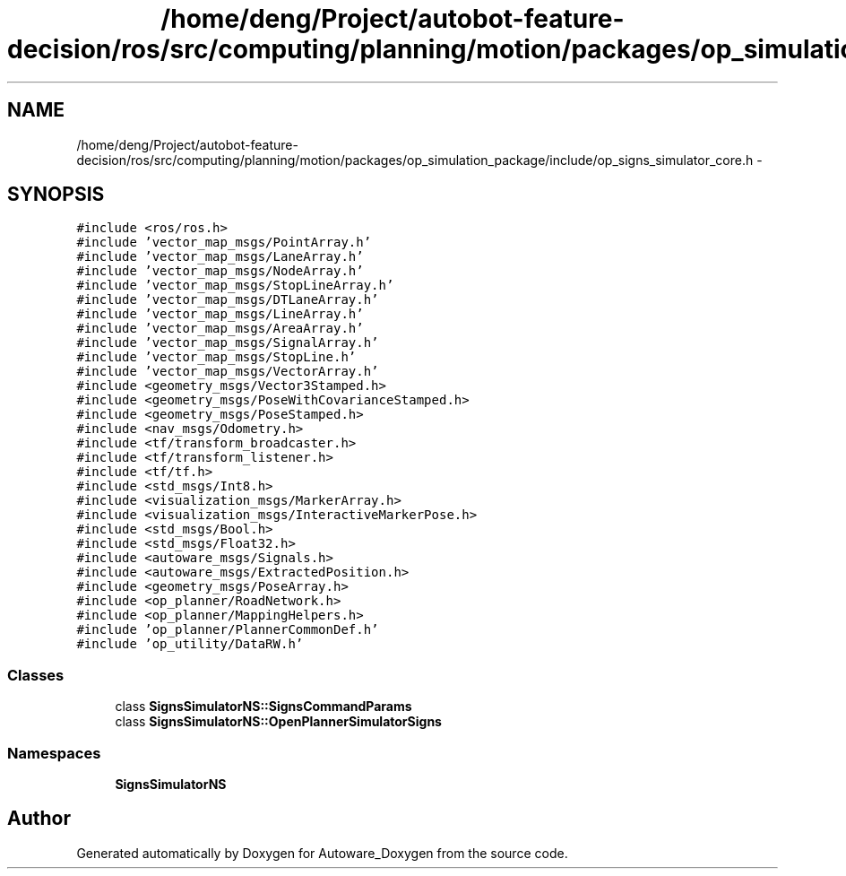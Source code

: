 .TH "/home/deng/Project/autobot-feature-decision/ros/src/computing/planning/motion/packages/op_simulation_package/include/op_signs_simulator_core.h" 3 "Fri May 22 2020" "Autoware_Doxygen" \" -*- nroff -*-
.ad l
.nh
.SH NAME
/home/deng/Project/autobot-feature-decision/ros/src/computing/planning/motion/packages/op_simulation_package/include/op_signs_simulator_core.h \- 
.SH SYNOPSIS
.br
.PP
\fC#include <ros/ros\&.h>\fP
.br
\fC#include 'vector_map_msgs/PointArray\&.h'\fP
.br
\fC#include 'vector_map_msgs/LaneArray\&.h'\fP
.br
\fC#include 'vector_map_msgs/NodeArray\&.h'\fP
.br
\fC#include 'vector_map_msgs/StopLineArray\&.h'\fP
.br
\fC#include 'vector_map_msgs/DTLaneArray\&.h'\fP
.br
\fC#include 'vector_map_msgs/LineArray\&.h'\fP
.br
\fC#include 'vector_map_msgs/AreaArray\&.h'\fP
.br
\fC#include 'vector_map_msgs/SignalArray\&.h'\fP
.br
\fC#include 'vector_map_msgs/StopLine\&.h'\fP
.br
\fC#include 'vector_map_msgs/VectorArray\&.h'\fP
.br
\fC#include <geometry_msgs/Vector3Stamped\&.h>\fP
.br
\fC#include <geometry_msgs/PoseWithCovarianceStamped\&.h>\fP
.br
\fC#include <geometry_msgs/PoseStamped\&.h>\fP
.br
\fC#include <nav_msgs/Odometry\&.h>\fP
.br
\fC#include <tf/transform_broadcaster\&.h>\fP
.br
\fC#include <tf/transform_listener\&.h>\fP
.br
\fC#include <tf/tf\&.h>\fP
.br
\fC#include <std_msgs/Int8\&.h>\fP
.br
\fC#include <visualization_msgs/MarkerArray\&.h>\fP
.br
\fC#include <visualization_msgs/InteractiveMarkerPose\&.h>\fP
.br
\fC#include <std_msgs/Bool\&.h>\fP
.br
\fC#include <std_msgs/Float32\&.h>\fP
.br
\fC#include <autoware_msgs/Signals\&.h>\fP
.br
\fC#include <autoware_msgs/ExtractedPosition\&.h>\fP
.br
\fC#include <geometry_msgs/PoseArray\&.h>\fP
.br
\fC#include <op_planner/RoadNetwork\&.h>\fP
.br
\fC#include <op_planner/MappingHelpers\&.h>\fP
.br
\fC#include 'op_planner/PlannerCommonDef\&.h'\fP
.br
\fC#include 'op_utility/DataRW\&.h'\fP
.br

.SS "Classes"

.in +1c
.ti -1c
.RI "class \fBSignsSimulatorNS::SignsCommandParams\fP"
.br
.ti -1c
.RI "class \fBSignsSimulatorNS::OpenPlannerSimulatorSigns\fP"
.br
.in -1c
.SS "Namespaces"

.in +1c
.ti -1c
.RI " \fBSignsSimulatorNS\fP"
.br
.in -1c
.SH "Author"
.PP 
Generated automatically by Doxygen for Autoware_Doxygen from the source code\&.
